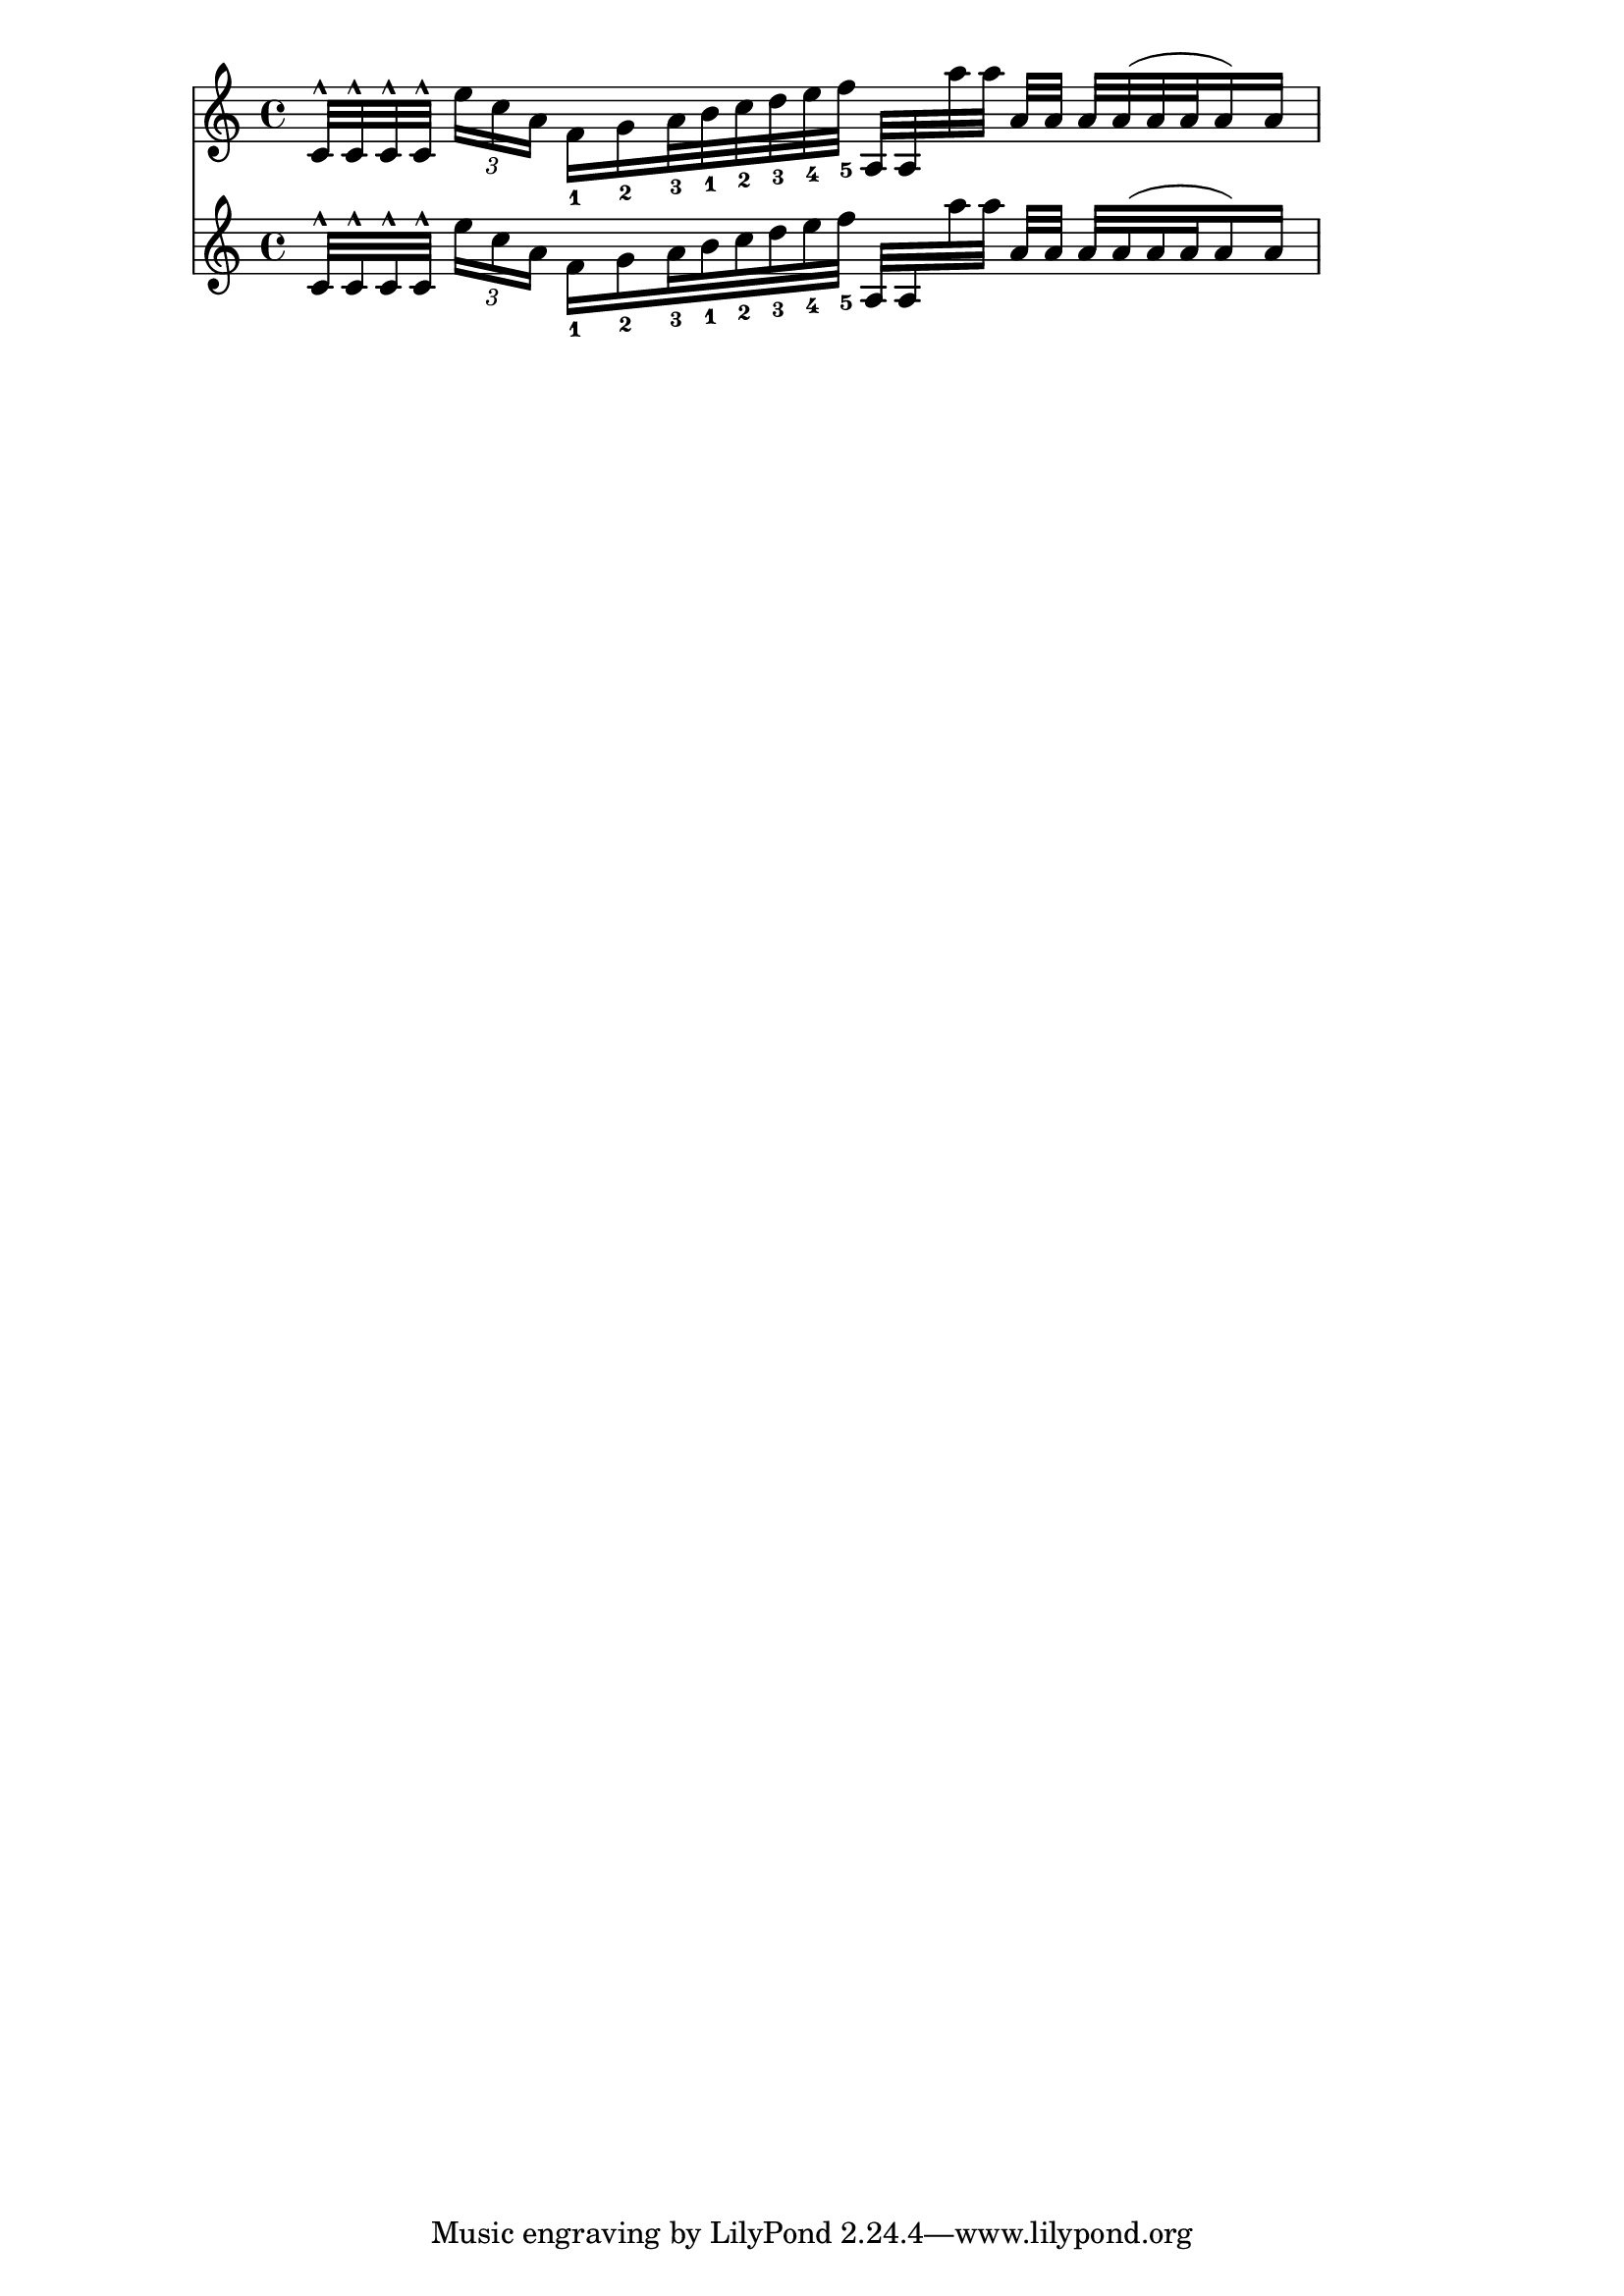\version "2.21.0"

\header {
    texidoc = "Beam positioning and placement of articulations, fingerings,
tuplet numbers, and slurs must be identical in standard and French beaming
style."
}

testmusic = \relative
{
    c'32[^^ c^^ c^^ c^^]
    \tuplet 3/2 { e'16 c a }
    f16[_1 g_2 a32_3 b_1 c_2 d_3 e_4 f]_5
    \override Beam.auto-knee-gap = #1
    a,,32[ a a'' a]
    a, a  a a^( a a a16) a
}

\score {
  <<
    \new Staff \testmusic
    \new Staff \with { \override Stem.french-beaming = ##t } \testmusic
  >>
}

